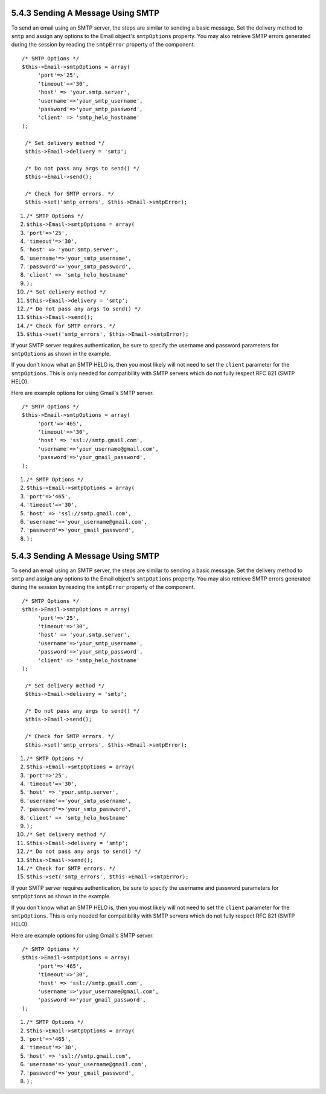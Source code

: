 5.4.3 Sending A Message Using SMTP
----------------------------------

To send an email using an SMTP server, the steps are similar to
sending a basic message. Set the delivery method to ``smtp`` and
assign any options to the Email object's ``smtpOptions`` property.
You may also retrieve SMTP errors generated during the session by
reading the ``smtpError`` property of the component.

::

       /* SMTP Options */
       $this->Email->smtpOptions = array(
            'port'=>'25', 
            'timeout'=>'30',
            'host' => 'your.smtp.server',
            'username'=>'your_smtp_username',
            'password'=>'your_smtp_password',
            'client' => 'smtp_helo_hostname'
       );
    
        /* Set delivery method */
        $this->Email->delivery = 'smtp';
    
        /* Do not pass any args to send() */
        $this->Email->send();
    
        /* Check for SMTP errors. */
        $this->set('smtp_errors', $this->Email->smtpError);


#. ``/* SMTP Options */``
#. ``$this->Email->smtpOptions = array(``
#. ``'port'=>'25',``
#. ``'timeout'=>'30',``
#. ``'host' => 'your.smtp.server',``
#. ``'username'=>'your_smtp_username',``
#. ``'password'=>'your_smtp_password',``
#. ``'client' => 'smtp_helo_hostname'``
#. ``);``
#. ``/* Set delivery method */``
#. ``$this->Email->delivery = 'smtp';``
#. ``/* Do not pass any args to send() */``
#. ``$this->Email->send();``
#. ``/* Check for SMTP errors. */``
#. ``$this->set('smtp_errors', $this->Email->smtpError);``

If your SMTP server requires authentication, be sure to specify the
username and password parameters for ``smtpOptions`` as shown in
the example.

If you don't know what an SMTP HELO is, then you most likely will
not need to set the ``client`` parameter for the ``smtpOptions``.
This is only needed for compatibility with SMTP servers which do
not fully respect RFC 821 (SMTP HELO).

Here are example options for using Gmail's SMTP server.

::

       /* SMTP Options */
       $this->Email->smtpOptions = array(
            'port'=>'465', 
            'timeout'=>'30',
            'host' => 'ssl://smtp.gmail.com',
            'username'=>'your_username@gmail.com',
            'password'=>'your_gmail_password',
       );


#. ``/* SMTP Options */``
#. ``$this->Email->smtpOptions = array(``
#. ``'port'=>'465',``
#. ``'timeout'=>'30',``
#. ``'host' => 'ssl://smtp.gmail.com',``
#. ``'username'=>'your_username@gmail.com',``
#. ``'password'=>'your_gmail_password',``
#. ``);``

5.4.3 Sending A Message Using SMTP
----------------------------------

To send an email using an SMTP server, the steps are similar to
sending a basic message. Set the delivery method to ``smtp`` and
assign any options to the Email object's ``smtpOptions`` property.
You may also retrieve SMTP errors generated during the session by
reading the ``smtpError`` property of the component.

::

       /* SMTP Options */
       $this->Email->smtpOptions = array(
            'port'=>'25', 
            'timeout'=>'30',
            'host' => 'your.smtp.server',
            'username'=>'your_smtp_username',
            'password'=>'your_smtp_password',
            'client' => 'smtp_helo_hostname'
       );
    
        /* Set delivery method */
        $this->Email->delivery = 'smtp';
    
        /* Do not pass any args to send() */
        $this->Email->send();
    
        /* Check for SMTP errors. */
        $this->set('smtp_errors', $this->Email->smtpError);


#. ``/* SMTP Options */``
#. ``$this->Email->smtpOptions = array(``
#. ``'port'=>'25',``
#. ``'timeout'=>'30',``
#. ``'host' => 'your.smtp.server',``
#. ``'username'=>'your_smtp_username',``
#. ``'password'=>'your_smtp_password',``
#. ``'client' => 'smtp_helo_hostname'``
#. ``);``
#. ``/* Set delivery method */``
#. ``$this->Email->delivery = 'smtp';``
#. ``/* Do not pass any args to send() */``
#. ``$this->Email->send();``
#. ``/* Check for SMTP errors. */``
#. ``$this->set('smtp_errors', $this->Email->smtpError);``

If your SMTP server requires authentication, be sure to specify the
username and password parameters for ``smtpOptions`` as shown in
the example.

If you don't know what an SMTP HELO is, then you most likely will
not need to set the ``client`` parameter for the ``smtpOptions``.
This is only needed for compatibility with SMTP servers which do
not fully respect RFC 821 (SMTP HELO).

Here are example options for using Gmail's SMTP server.

::

       /* SMTP Options */
       $this->Email->smtpOptions = array(
            'port'=>'465', 
            'timeout'=>'30',
            'host' => 'ssl://smtp.gmail.com',
            'username'=>'your_username@gmail.com',
            'password'=>'your_gmail_password',
       );


#. ``/* SMTP Options */``
#. ``$this->Email->smtpOptions = array(``
#. ``'port'=>'465',``
#. ``'timeout'=>'30',``
#. ``'host' => 'ssl://smtp.gmail.com',``
#. ``'username'=>'your_username@gmail.com',``
#. ``'password'=>'your_gmail_password',``
#. ``);``
